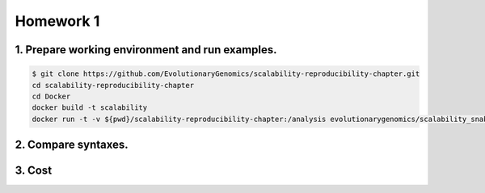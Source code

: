 **Homework 1**
-----------

1. Prepare working environment and run examples.
========

.. code-block:: bash

  $ git clone https://github.com/EvolutionaryGenomics/scalability-reproducibility-chapter.git
  cd scalability-reproducibility-chapter
  cd Docker
  docker build -t scalability
  docker run -t -v ${pwd}/scalability-reproducibility-chapter:/analysis evolutionarygenomics/scalability_snakemake snakemake -j 2 --timestamp -s /analysis/Snakemake/Snakefile -d /analysis/scalability-reproducibility-chapter

	

2. Compare syntaxes.
========

3. Cost
========
